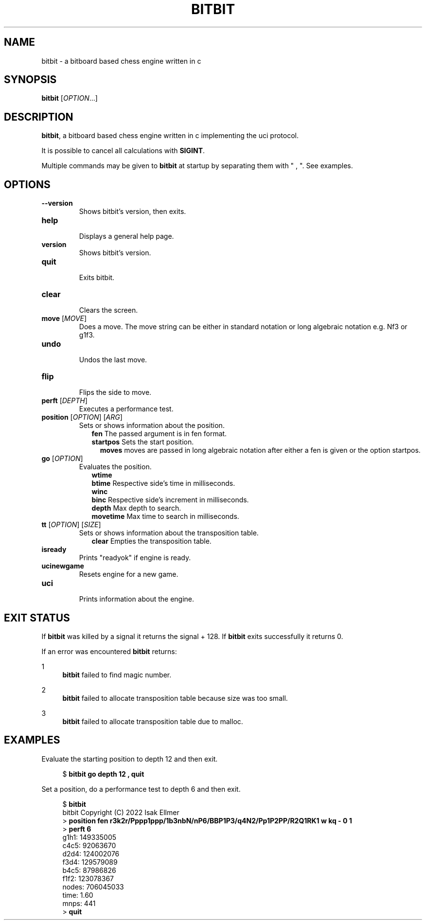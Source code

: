 .TH BITBIT 6 "2022-11-11" "bitbit VERSION" "Games Manual"
.SH NAME
bitbit \- a bitboard based chess engine written in c
.SH SYNOPSIS
.B bitbit
[\fIOPTION\fR...]
.SH DESCRIPTION
\fBbitbit\fR, a bitboard based chess engine written in c implementing the
uci protocol.
.PP
It is possible to cancel all calculations with \fBSIGINT\fR.
.PP
Multiple commands may be given to \fBbitbit\fR at startup by separating
them with " , ".
See examples.
.SH OPTIONS
.TP
\fB--version\fR
Shows bitbit's version, then exits.
.TP
\fBhelp\fR
.br
Displays a general help page.
.TP
\fBversion\fR
.br
Shows bitbit's version.
.TP
\fBquit\fR
.br
Exits bitbit.
.TP
\fBclear\fR
.br
Clears the screen.
.TP
\fBmove\fR [\fIMOVE\fR]
.br
Does a move. The move string can be either in standard notation or
long algebraic notation e.g. Nf3 or g1f3.
.TP
\fBundo\fR
.br
Undos the last move.
.TP
\fBflip\fR
.br
Flips the side to move.
.TP
\fBperft\fR [\fIDEPTH\fR]
.br
Executes a performance test.
.TP
\fBposition\fR [\fIOPTION\fR] [\fIARG\fR]
.br
Sets or shows information about the position.
.in +2n
\fBfen\fR The passed argument is in fen format.
.br
\fBstartpos\fR Sets the start position.
.br
.in +2n
\fBmoves\fR moves are passed in long algebraic notation after either a fen is
given or the option startpos.
.TP
\fBgo\fR [\fIOPTION\fR]
.br
Evaluates the position.
.in +2n
\fBwtime\fR
.br
\fBbtime\fR Respective side's time in milliseconds.
.br
\fBwinc\fR
.br
\fBbinc\fR Respective side's increment in milliseconds.
.br
\fBdepth\fR Max depth to search.
.br
\fBmovetime\fR Max time to search in milliseconds.
.TP
\fBtt\fR [\fIOPTION\fR] [\fISIZE\fR]
.br
Sets or shows information about the transposition table.
.in +2n
\fBclear\fR Empties the transposition table.
.TP
\fBisready\fR
.br
Prints "readyok" if engine is ready.
.TP
\fBucinewgame\fR
.br
Resets engine for a new game.
.TP
\fBuci\fR
.br
Prints information about the engine.
.SH EXIT STATUS
.PP
If \fBbitbit\fR was killed by a signal it returns the signal + 128.
If \fBbitbit\fR exits successfully it returns 0.
.PP
If an error was encountered \fBbitbit\fR returns:
.PP
1
.in +4n
\fBbitbit\fR failed to find magic number.
.PP
2
.in +4n
\fBbitbit\fR failed to allocate transposition table because size was
too small.
.PP
3
.in +4n
\fBbitbit\fR failed to allocate transposition table due to malloc.
.SH EXAMPLES
Evaluate the starting position to depth 12 and then exit.
.PP
.in +4n
.EX
$ \fBbitbit go depth 12 , quit\fR
.EE
.PP
Set a position, do a performance test to depth 6 and then exit.
.PP
.in +4n
.EX
$ \fBbitbit\fR
bitbit Copyright (C) 2022 Isak Ellmer
> \fBposition fen r3k2r/Pppp1ppp/1b3nbN/nP6/BBP1P3/q4N2/Pp1P2PP/R2Q1RK1 w kq - 0 1\fR
> \fBperft 6\fR
g1h1: 149335005
c4c5: 92063670
d2d4: 124002076
f3d4: 129579089
b4c5: 87986826
f1f2: 123078367
nodes: 706045033
time: 1.60
mnps: 441
> \fBquit\fR
.EE
